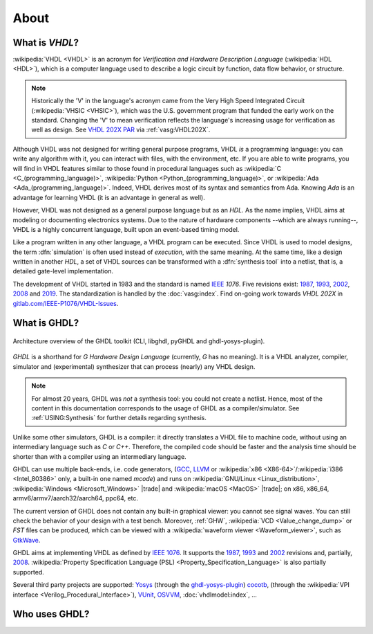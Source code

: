 .. only:: html

   .. exec::
      from helpers import createShields
      createShields('shieldswho')

About
#####

.. _INTRO:VHDL:

What is `VHDL`?
===============

:wikipedia:`VHDL <VHDL>` is an acronym for *Verification and Hardware Description Language* (:wikipedia:`HDL <HDL>`),
which is a computer language used to describe a logic circuit by function, data flow behavior, or structure.

.. NOTE::
  Historically the 'V' in the language's acronym came from the Very High Speed Integrated Circuit (:wikipedia:`VHSIC <VHSIC>`),
  which was the U.S. government program that funded the early work on the standard.
  Changing the 'V' to mean verification reflects the language's increasing usage for verification as well as design.
  See `VHDL 202X PAR <http://www.eda-twiki.org/twiki/pub/P1076/PrivateDocuments/Par1076_202X.pdf>`__ via :ref:`vasg:VHDL202X`.

Although VHDL was not designed for writing general purpose programs, VHDL *is* a programming language: you can write any
algorithm with it, you can interact with files, with the environment, etc.
If you are able to write programs, you will find in VHDL features similar to those found in procedural languages such as
:wikipedia:`C <C_(programming_language)>`,
:wikipedia:`Python <Python_(programming_language)>`,
or :wikipedia:`Ada <Ada_(programming_language)>`.
Indeed, VHDL derives most of its syntax and semantics from Ada. Knowing `Ada` is an advantage for learning VHDL (it is
an advantage in general as well).

However, VHDL was not designed as a general purpose language but as an `HDL`.
As the name implies, VHDL aims at modeling or documenting electronics systems.
Due to the nature of hardware components --which are always running--, VHDL is a highly concurrent language, built upon an
event-based timing model.

Like a program written in any other language, a VHDL program can be executed.
Since VHDL is used to model designs, the term :dfn:`simulation` is often used instead of `execution`, with the same
meaning.
At the same time, like a design written in another `HDL`, a set of VHDL sources can be transformed with a
:dfn:`synthesis tool` into a netlist, that is, a detailed gate-level implementation.

The development of VHDL started in 1983 and the standard is named `IEEE <https://www.ieee.org/>`__ `1076`.
Five revisions exist:
`1987 <http://ieeexplore.ieee.org/document/26487/>`__,
`1993 <http://ieeexplore.ieee.org/document/392561/>`__,
`2002 <http://ieeexplore.ieee.org/document/1003477/>`__,
`2008 <http://ieeexplore.ieee.org/document/4772740/>`__ and
`2019 <https://ieeexplore.ieee.org/document/8938196>`__.
The standardization is handled by the :doc:`vasg:index`.
Find on-going work towards *VHDL 202X* in `gitlab.com/IEEE-P1076/VHDL-Issues <https://gitlab.com/IEEE-P1076/VHDL-Issues/-/issues>`__.

.. _INTRO:GHDL:

What is GHDL?
=============

.. figure:: _static/internals.png
   :width: 100%
   :align: center
   :target: internals/index.html

   Architecture overview of the GHDL toolkit (CLI, libghdl, pyGHDL and ghdl-yosys-plugin).

`GHDL` is a shorthand for `G Hardware Design Language` (currently, `G` has no meaning).
It is a VHDL analyzer, compiler, simulator and (experimental) synthesizer that can process (nearly) any VHDL design.

.. NOTE::
  For almost 20 years, GHDL was *not* a synthesis tool: you could not create a netlist.
  Hence, most of the content in this documentation corresponds to the usage of GHDL as a compiler/simulator.
  See :ref:`USING:Synthesis` for further details regarding synthesis.

Unlike some other simulators, GHDL is a compiler: it directly translates a VHDL file to machine code, without using an
intermediary language such as `C` or `C++`.
Therefore, the compiled code should be faster and the analysis time should be shorter than with a compiler using an
intermediary language.

GHDL can use multiple back-ends, i.e. code generators, (`GCC <http://gcc.gnu.org/>`__, `LLVM <http://llvm.org/>`__ or
:wikipedia:`x86 <X86-64>`/:wikipedia:`i386 <Intel_80386>` only, a built-in one named *mcode*) and runs on
:wikipedia:`GNU/Linux <Linux_distribution>`, :wikipedia:`Windows <Microsoft_Windows>` |trade| and
:wikipedia:`macOS <MacOS>` |trade|; on x86, x86_64, armv6/armv7/aarch32/aarch64, ppc64, etc.

The current version of GHDL does not contain any built-in graphical viewer: you cannot see signal waves.
You can still check the behavior of your design with a test bench.
Moreover, :ref:`GHW`, :wikipedia:`VCD <Value_change_dump>` or `FST` files can be produced, which can be viewed with a
:wikipedia:`waveform viewer <Waveform_viewer>`,
such as `GtkWave <http://gtkwave.sourceforge.net/>`__.

GHDL aims at implementing VHDL as defined by `IEEE 1076 <http://ieeexplore.ieee.org/document/4772740/>`__.
It supports the
`1987 <http://ieeexplore.ieee.org/document/26487/>`__,
`1993 <http://ieeexplore.ieee.org/document/392561/>`__ and
`2002 <http://ieeexplore.ieee.org/document/1003477/>`__ revisions and, partially,
`2008 <http://ieeexplore.ieee.org/document/4772740/>`__.
:wikipedia:`Property Specification Language (PSL) <Property_Specification_Language>` is also partially supported.

Several third party projects are supported:
`Yosys <https://github.com/YosysHQ/yosys>`__
(through the `ghdl-yosys-plugin <https://github.com/ghdl/ghdl-yosys-plugin>`__)
`cocotb <https://github.com/potentialventures/cocotb>`__,
(through the :wikipedia:`VPI interface <Verilog_Procedural_Interface>`),
`VUnit <https://vunit.github.io/>`__,
`OSVVM <http://osvvm.org/>`__,
:doc:`vhdlmodel:index`,
...

.. _INTRO:WHO:

Who uses GHDL?
==============

.. container:: whouses


   .. only:: html

      +-------------------+--------------------+-----------------------------------------------------+----------------------------------------------------------------+
      | Project hub       | Documentation      | Name                                                | Brief description                                              |
      +===================+====================+=====================================================+================================================================+
      | |SHIELD:gh-poc|   | |SHIELD:rtd-poc|   | `PoC-Library <https://github.com/VLSI-EDA/PoC>`__   | A Vendor-Independent, Open-Source IP Core and Utility Library. |
      +-------------------+--------------------+-----------------------------------------------------+----------------------------------------------------------------+
      | |SHIELD:gh-vunit| | |SHIELD:doc-vunit| | `VUnit <https://vunit.github.io/>`__                | A unit testing framework for VHDL/SystemVerilog                |
      +-------------------+--------------------+-----------------------------------------------------+----------------------------------------------------------------+
      | |SHIELD:gl-p1076| | |SHIELD:tw-p1076|  | `IEEE P1076 WG <https://www.eda-twiki.org/vasg/>`__ | IEEE P1076 Working Group [VASG]                                |
      +-------------------+--------------------+-----------------------------------------------------+----------------------------------------------------------------+
      | |SHIELD:gh-tce|   | |SHIELD:doc-tce|   | `TCE <http://openasip.org/>`__                      | TTA-Based Co-Design Environment - an open-source ASIP toolset. |
      +-------------------+--------------------+-----------------------------------------------------+----------------------------------------------------------------+
